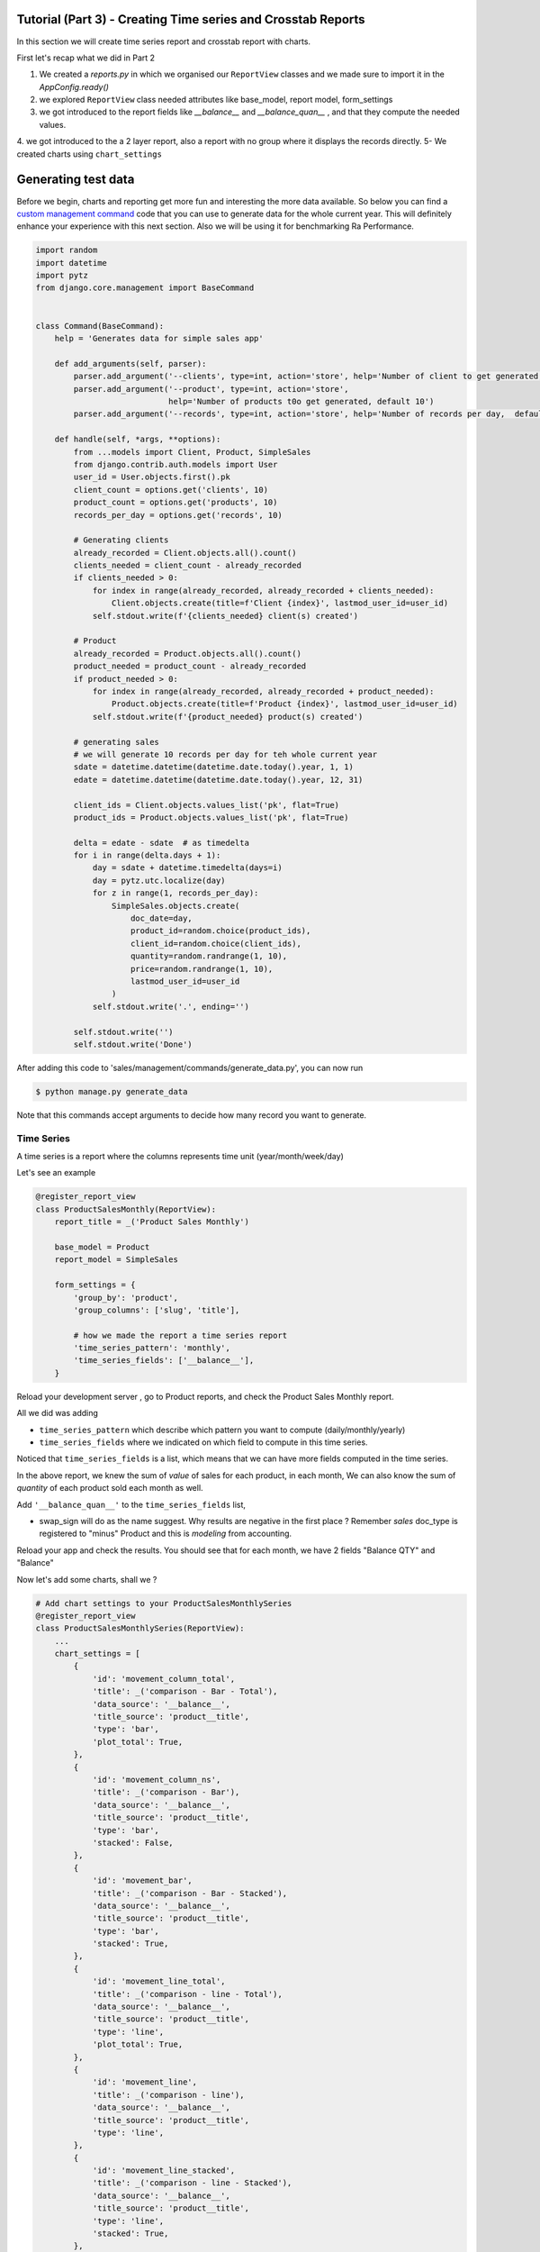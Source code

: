 Tutorial (Part 3) - Creating Time series and Crosstab Reports
-------------------------------------------------------------


In this section we will create time series report and crosstab report with charts.

First let's recap what we did in Part 2

1. We created a `reports.py` in which we organised our ``ReportView`` classes and we made sure to import it in the `AppConfig.ready()`
2. we explored ``ReportView`` class needed attributes like base_model, report model, form_settings
3. we got introduced to the report fields like `__balance__` and `__balance_quan__` , and that they compute the needed values.
4. we got introduced to the a 2 layer report, also a report with no group where it displays the records directly.
5- We created charts using ``chart_settings``


Generating test data
--------------------

Before we begin, charts and reporting get more fun and interesting the more data available.
So below you can find a `custom management command <https://docs.djangoproject.com/en/2.2/howto/custom-management-commands/>`_ code that you can use to generate data for the whole current year.
This will definitely enhance your experience with this next section. Also we will be using it for benchmarking Ra Performance.

.. code-block:: python

    import random
    import datetime
    import pytz
    from django.core.management import BaseCommand


    class Command(BaseCommand):
        help = 'Generates data for simple sales app'

        def add_arguments(self, parser):
            parser.add_argument('--clients', type=int, action='store', help='Number of client to get generated, default 10')
            parser.add_argument('--product', type=int, action='store',
                                help='Number of products t0o get generated, default 10')
            parser.add_argument('--records', type=int, action='store', help='Number of records per day,  default 10')

        def handle(self, *args, **options):
            from ...models import Client, Product, SimpleSales
            from django.contrib.auth.models import User
            user_id = User.objects.first().pk
            client_count = options.get('clients', 10)
            product_count = options.get('products', 10)
            records_per_day = options.get('records', 10)

            # Generating clients
            already_recorded = Client.objects.all().count()
            clients_needed = client_count - already_recorded
            if clients_needed > 0:
                for index in range(already_recorded, already_recorded + clients_needed):
                    Client.objects.create(title=f'Client {index}', lastmod_user_id=user_id)
                self.stdout.write(f'{clients_needed} client(s) created')

            # Product
            already_recorded = Product.objects.all().count()
            product_needed = product_count - already_recorded
            if product_needed > 0:
                for index in range(already_recorded, already_recorded + product_needed):
                    Product.objects.create(title=f'Product {index}', lastmod_user_id=user_id)
                self.stdout.write(f'{product_needed} product(s) created')

            # generating sales
            # we will generate 10 records per day for teh whole current year
            sdate = datetime.datetime(datetime.date.today().year, 1, 1)
            edate = datetime.datetime(datetime.date.today().year, 12, 31)

            client_ids = Client.objects.values_list('pk', flat=True)
            product_ids = Product.objects.values_list('pk', flat=True)

            delta = edate - sdate  # as timedelta
            for i in range(delta.days + 1):
                day = sdate + datetime.timedelta(days=i)
                day = pytz.utc.localize(day)
                for z in range(1, records_per_day):
                    SimpleSales.objects.create(
                        doc_date=day,
                        product_id=random.choice(product_ids),
                        client_id=random.choice(client_ids),
                        quantity=random.randrange(1, 10),
                        price=random.randrange(1, 10),
                        lastmod_user_id=user_id
                    )
                self.stdout.write('.', ending='')

            self.stdout.write('')
            self.stdout.write('Done')

After adding this code to 'sales/management/commands/generate_data.py', you can now run

.. code-block:: console

    $ python manage.py generate_data

Note that this commands accept arguments to decide how many record you want to generate.


Time Series
~~~~~~~~~~~

A time series is a report where the columns represents time unit (year/month/week/day)

Let's see an example


.. code-block:: python

    @register_report_view
    class ProductSalesMonthly(ReportView):
        report_title = _('Product Sales Monthly')

        base_model = Product
        report_model = SimpleSales

        form_settings = {
            'group_by': 'product',
            'group_columns': ['slug', 'title'],

            # how we made the report a time series report
            'time_series_pattern': 'monthly',
            'time_series_fields': ['__balance__'],
        }


Reload your development server , go to Product reports, and check the Product Sales Monthly report.

All we did was adding

* ``time_series_pattern`` which describe which pattern you want to compute (daily/monthly/yearly)\
* ``time_series_fields`` where we indicated on which field to compute in this time series.

Noticed that ``time_series_fields`` is a list, which means that we can have more fields computed in the time series.

In the above report, we knew the sum of *value* of sales for each product, in each month, We can also know the sum of *quantity* of each product sold each month as well.

Add ``'__balance_quan__'`` to the ``time_series_fields`` list,


.. code-block::python

    @register_report_view
    class ProductSalesMonthlySeries(ProductReportMixin, ReportView):
        ...
        form_settings = {
            ...
            'time_series_pattern': 'monthly',
            'time_series_fields': ['__balance_quan__', '__balance__'],

        }

        swap_sign = True
* swap_sign will do as the name suggest. Why results are negative in the first place ? Remember `sales` doc_type is registered to "minus" Product and this is *modeling* from accounting.

Reload your app and check the results. You should see that for each month, we have 2 fields "Balance QTY" and "Balance"


Now let's add some charts, shall we ?

.. code-block:: python

    # Add chart settings to your ProductSalesMonthlySeries
    @register_report_view
    class ProductSalesMonthlySeries(ReportView):
        ...
        chart_settings = [
            {
                'id': 'movement_column_total',
                'title': _('comparison - Bar - Total'),
                'data_source': '__balance__',
                'title_source': 'product__title',
                'type': 'bar',
                'plot_total': True,
            },
            {
                'id': 'movement_column_ns',
                'title': _('comparison - Bar'),
                'data_source': '__balance__',
                'title_source': 'product__title',
                'type': 'bar',
                'stacked': False,
            },
            {
                'id': 'movement_bar',
                'title': _('comparison - Bar - Stacked'),
                'data_source': '__balance__',
                'title_source': 'product__title',
                'type': 'bar',
                'stacked': True,
            },
            {
                'id': 'movement_line_total',
                'title': _('comparison - line - Total'),
                'data_source': '__balance__',
                'title_source': 'product__title',
                'type': 'line',
                'plot_total': True,
            },
            {
                'id': 'movement_line',
                'title': _('comparison - line'),
                'data_source': '__balance__',
                'title_source': 'product__title',
                'type': 'line',
            },
            {
                'id': 'movement_line_stacked',
                'title': _('comparison - line - Stacked'),
                'data_source': '__balance__',
                'title_source': 'product__title',
                'type': 'line',
                'stacked': True,
            },
        ]

6 charts to highlight the patterns. Reload the development server and *reload the report page* and check the output.

The charts brings our attention that the slops are always rising ... that's because we're using the ``__balance__`` report field. which is a *compound* total of the sales.
In fact here, we might be more interested in the *non* compound total, and there is a report field for that which comes by default called ``__total__``

Let's change ``__balance__`` with ``__total__`` and check the results.


You can now create a time series report for the Client sales per month Yeah ?

It would look like something like this

.. code-block:: python

    @register_report_view
    class ClientSalesMonthlySeries(ClientReportMixin, ReportView):
        report_title = _('Client Sales Monthly')

        base_model = Client
        report_model = SimpleSales

        form_settings = {
            'group_by': 'client',
            'group_columns': ['slug', 'title'],

            'time_series_pattern': 'monthly',
            'time_series_fields': ['__balance__'],
        }

You can add charts to this report too !


Cross-tab report
~~~~~~~~~~~~~~~~

A cross tab report is when the column represents another different named data object


.. code-block:: python

    @register_report_view
    class ProductClientSalesMatrix(ReportView):
        base_model = Product
        report_model = SimpleSales
        report_title = _('Product Client sales Cross-tab')

        form_settings = {
            'group_by': 'product',
            'group_columns': ['slug', 'title'],

            # cross tab settings
            'matrix': 'client',
            'matrix_columns': ['__total__'],

        }

        # sales decreases our product balance, accounting speaking,
        # but for reports sometimes we need the value sign reversed.
        swap_sign = True

Lke with the time series pattern, we added

1- ``matrix``: the field to use as comparison column
2. ``matrix_column`` the report field we want to compare per the crosstab .
3- we used ``__total__`` report field.

   Example:

   If total Sales are 10, 15, 20 for the months January to March respectively, balance For those 3 month would be 10, 25, 45.


